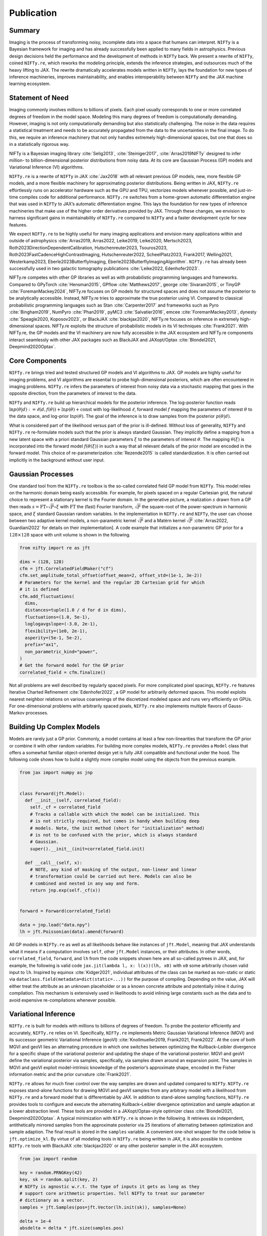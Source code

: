 .. raw:: html

   <!--
   ## JAX + NIFTy Paper
   * USP: selling point: speed
   * Bonus: higher order diff for more efficient optimization and all of Tensorflow and Tensorflow for all
   * GP
     * Regular Grid Refinement
     * KISS-GP
     * Grid Refinement
   * Posterior Approx.
     * HMC but with variable dtype handling
     * JIT-able VI and also (indirectly) available for Tensorflow
   * predecessor enabled 100B reconstruction
   * middle ground between tools like blackjax and pymc
   -->

Publication
===========

Summary
-------

Imaging is the process of transforming noisy, incomplete data into a
space that humans can interpret. ``NIFTy`` is a Bayesian framework for
imaging and has already successfully been applied to many fields in
astrophysics. Previous design decisions held the performance and the
development of methods in ``NIFTy`` back. We present a rewrite of
``NIFTy``, coined ``NIFTy.re``, which reworks the modeling principle,
extends the inference strategies, and outsources much of the heavy
lifting to JAX. The rewrite dramatically accelerates models written in
``NIFTy``, lays the foundation for new types of inference machineries,
improves maintainability, and enables interoperability between ``NIFTy``
and the JAX machine learning ecosystem.

Statement of Need
-----------------

Imaging commonly involves millions to billions of pixels. Each pixel
usually corresponds to one or more correlated degrees of freedom in the
model space. Modeling this many degrees of freedom is computationally
demanding. However, imaging is not only computationally demanding but
also statistically challenging. The noise in the data requires a
statistical treatment and needs to be accurately propagated from the
data to the uncertainties in the final image. To do this, we require an
inference machinery that not only handles extremely high-dimensional
spaces, but one that does so in a statistically rigorous way.

NIFTy is a Bayesian imaging library :cite:`Selig2013`, :cite:`Steiniger2017`, :cite:`Arras2019NIFTy` designed to infer million- to billion-dimensional posterior distributions from noisy data. At its core are Gaussian Process (GP) models and Variational Inference (VI) algorithms.


``NIFTy.re`` is a rewrite of ``NIFTy`` in JAX :cite:`Jax2018` with all
relevant previous GP models, new, more flexible GP models, and a more
flexible machinery for approximating posterior distributions. Being
written in JAX, ``NIFTy.re`` effortlessly runs on accelerator hardware
such as the GPU and TPU, vectorizes models whenever possible, and
just-in-time compiles code for additional performance. ``NIFTy.re``
switches from a home-grown automatic differentiation engine that was
used in ``NIFTy`` to JAX’s automatic differentiation engine. This lays
the foundation for new types of inference machineries that make use of
the higher order derivatives provided by JAX. Through these changes, we
envision to harness significant gains in maintainability of ``NIFTy.re``
compared to ``NIFTy`` and a faster development cycle for new features.

.. raw:: html

   <!-- Mention (if applicable) a representative set of past or ongoing research projects using the software and recent scholarly publications enabled by it. -->

We expect ``NIFTy.re`` to be highly useful for many imaging applications
and envision many applications within and outside of astrophysics
:cite:`Arras2019, Arras2022, Leike2019, Leike2020, Mertsch2023,
Roth2023DirectionDependentCalibration, Hutschenreuter2023,
Tsouros2023, Roth2023FastCadenceHighContrastImaging,
Hutschenreuter2022, ScheelPlatz2023, Frank2017, Welling2021,
Westerkamp2023, Eberle2023ButterflyImaging,
Eberle2023ButterflyImagingAlgorithm`. ``NIFTy.re`` has already been
successfully used in two galactic tomography publications :cite:`Leike2022,
Edenhofer2023`.


.. raw:: html

   <!-- A list of key references, including to other software addressing related needs. Note that the references should include full names of venues, e.g., journals and conferences, not abbreviations only understood in the context of a specific discipline. -->

NIFTy.re competes with other GP libraries as well as with probabilistic programming languages and frameworks. 
Compared to GPyTorch :cite:`Hensman2015`, GPflow :cite:`Matthews2017`, george :cite:`Sivaram2015`, or TinyGP :cite:`ForemanMackey2024`,
NIFTy.re focuses on GP models for structured spaces and does not assume the posterior to be analytically accessible. 
Instead, NIFTy.re tries to approximate the true posterior using VI. Compared to classical 
probabilistic programming languages such as Stan :cite:`Carpenter2017` and frameworks such as 
Pyro :cite:`Bingham2019`, NumPyro :cite:`Phan2019`, pyMC3 :cite:`Salvatier2016`, 
emcee :cite:`ForemanMackey2013`, dynesty :cite:`Speagle2020, Koposov2023`, or BlackJAX :cite:`blackjax2020`, 
NIFTy.re focuses on inference in extremely high-dimensional spaces. NIFTy.re 
exploits the structure of probabilistic models in its VI techniques :cite:`Frank2021`. 
With NIFTy.re, the GP models and the VI machinery are now fully accessible in the JAX ecosystem and 
NIFTy.re components interact seamlessly with other JAX packages such as BlackJAX and JAXopt/Optax :cite:`Blondel2021, Deepmind2020Optax`.

Core Components
---------------

``NIFTy.re`` brings tried and tested structured GP models and VI
algorithms to JAX. GP models are highly useful for imaging problems, and
VI algorithms are essential to probe high-dimensional posteriors, which
are often encountered in imaging problems. ``NIFTy.re`` infers the
parameters of interest from noisy data via a stochastic mapping that
goes in the opposite direction, from the parameters of interest to the
data.

``NIFTy`` and ``NIFTy.re`` build up hierarchical models for the
posterior inference. The log-posterior function reads
:math:`\ln{p(\theta|d)} := \ell(d, f(\theta)) + \ln{p}(\theta) + \mathrm{const}`
with log-likelihood :math:`\ell`, forward model :math:`f` mapping the
parameters of interest :math:`\theta` to the data space, and log-prior
:math:`\ln{p(\theta)}`. The goal of the inference is to draw samples
from the posterior :math:`p(\theta|d)`.

What is considered part of the likelihood versus part of the prior is
ill-defined. Without loss of generality, ``NIFTy`` and ``NIFTy.re``
re-formulate models such that the prior is always standard Gaussian.
They implicitly define a mapping from a new latent space with a priori
standard Gaussian parameters :math:`\xi` to the parameters of interest
:math:`\theta`. The mapping :math:`\theta(\xi)` is incorporated into the
forward model :math:`f(\theta(\xi))` in such a way that all relevant
details of the prior model are encoded in the forward model. This choice
of re-parameterization :cite:`Rezende2015` is called standardization. It is
often carried out implicitly in the background without user input.

Gaussian Processes
------------------

One standard tool from the ``NIFTy.re`` toolbox is the so-called
correlated field GP model from ``NIFTy``. This model relies on the
harmonic domain being easily accessible. For example, for pixels spaced
on a regular Cartesian grid, the natural choice to represent a
stationary kernel is the Fourier domain. In the generative picture, a
realization :math:`s` drawn from a GP then reads
:math:`s = \mathrm{FT} \circ \sqrt{P} \circ \xi` with
:math:`\mathrm{FT}` the (fast) Fourier transform, :math:`\sqrt{P}` the
square-root of the power-spectrum in harmonic space, and :math:`\xi`
standard Gaussian random variables. In the implementation in
``NIFTy.re`` and ``NIFTy``, the user can choose between two adaptive
kernel models, a non-parametric kernel :math:`\sqrt{P}` and a Matérn
kernel :math:`\sqrt{P}` :cite:`Arras2022, Guardiani2022` for details on their
implementation]. A code example that initializes a non-parametric GP
prior for a :math:`128 \times 128` space with unit volume is shown in
the following.

.. code:: python

   from nifty import re as jft

   dims = (128, 128)
   cfm = jft.CorrelatedFieldMaker("cf")
   cfm.set_amplitude_total_offset(offset_mean=2, offset_std=(1e-1, 3e-2))
   # Parameters for the kernel and the regular 2D Cartesian grid for which
   # it is defined
   cfm.add_fluctuations(
     dims,
     distances=tuple(1.0 / d for d in dims),
     fluctuations=(1.0, 5e-1),
     loglogavgslope=(-3.0, 2e-1),
     flexibility=(1e0, 2e-1),
     asperity=(5e-1, 5e-2),
     prefix="ax1",
     non_parametric_kind="power",
   )
   # Get the forward model for the GP prior
   correlated_field = cfm.finalize()

Not all problems are well described by regularly spaced pixels. For more
complicated pixel spacings, ``NIFTy.re`` features Iterative Charted
Refinement :cite:`Edenhofer2022`, a GP model for arbitrarily deformed spaces.
This model exploits nearest neighbor relations on various coarsenings of
the discretized modeled space and runs very efficiently on GPUs. For
one-dimensional problems with arbitrarily spaced pixels, ``NIFTy.re``
also implements multiple flavors of Gauss-Markov processes.

Building Up Complex Models
--------------------------

Models are rarely just a GP prior. Commonly, a model contains at least a
few non-linearities that transform the GP prior or combine it with other
random variables. For building more complex models, ``NIFTy.re``
provides a ``Model`` class that offers a somewhat familiar
object-oriented design yet is fully JAX compatible and functional under
the hood. The following code shows how to build a slightly more complex
model using the objects from the previous example.

.. code:: python

   from jax import numpy as jnp


   class Forward(jft.Model):
     def __init__(self, correlated_field):
       self._cf = correlated_field
       # Tracks a callable with which the model can be initialized. This
       # is not strictly required, but comes in handy when building deep
       # models. Note, the init method (short for "initialization" method)
       # is not to be confused with the prior, which is always standard
       # Gaussian.
       super().__init__(init=correlated_field.init)

     def __call__(self, x):
       # NOTE, any kind of masking of the output, non-linear and linear
       # transformation could be carried out here. Models can also be
       # combined and nested in any way and form.
       return jnp.exp(self._cf(x))


   forward = Forward(correlated_field)

   data = jnp.load("data.npy")
   lh = jft.Poissonian(data).amend(forward)

All GP models in ``NIFTy.re`` as well as all likelihoods behave like
instances of ``jft.Model``, meaning that JAX understands what it means
if a computation involves ``self``, other ``jft.Model`` instances, or
their attributes. In other words, ``correlated_field``, ``forward``, and
``lh`` from the code snippets shown here are all so-called pytrees in
JAX, and, for example, the following is valid code
``jax.jit(lambda l, x: l(x))(lh, x0)`` with ``x0`` some arbitrarily
chosen valid input to ``lh``. Inspired by equinox :cite:`Kidger2021`,
individual attributes of the class can be marked as non-static or static
via ``dataclass.field(metadata=dict(static=...))`` for the purpose of
compiling. Depending on the value, JAX will either treat the attribute
as an unknown placeholder or as a known concrete attribute and
potentially inline it during compilation. This mechanism is extensively
used in likelihoods to avoid inlining large constants such as the data
and to avoid expensive re-compilations whenever possible.

Variational Inference
---------------------

``NIFTy.re`` is built for models with millions to billions of degrees of
freedom. To probe the posterior efficiently and accurately, ``NIFTy.re``
relies on VI. Specifically, ``NIFTy.re`` implements Metric Gaussian
Variational Inference (MGVI) and its successor geometric Variational
Inference (geoVI) :cite:`Knollmueller2019, Frank2021, Frank2022`. At the
core of both MGVI and geoVI lies an alternating procedure in which one
switches between optimizing the Kullback–Leibler divergence for a
specific shape of the variational posterior and updating the shape of
the variational posterior. MGVI and geoVI define the variational
posterior via samples, specifically, via samples drawn around an
expansion point. The samples in MGVI and geoVI exploit model-intrinsic
knowledge of the posterior’s approximate shape, encoded in the Fisher
information metric and the prior curvature :cite:`Frank2021`.

``NIFTy.re`` allows for much finer control over the way samples are
drawn and updated compared to ``NIFTy``. ``NIFTy.re`` exposes
stand-alone functions for drawing MGVI and geoVI samples from any
arbitrary model with a likelihood from ``NIFTy.re`` and a forward model
that is differentiable by JAX. In addition to stand-alone sampling
functions, ``NIFTy.re`` provides tools to configure and execute the
alternating Kullback–Leibler divergence optimization and sample adaption
at a lower abstraction level. These tools are provided in a
JAXopt/Optax-style optimizer class :cite:`Blondel2021, Deepmind2020Optax`.
A typical minimization with ``NIFTy.re`` is shown in the following. It
retrieves six independent, antithetically mirrored samples from the
approximate posterior via 25 iterations of alternating between
optimization and sample adaption. The final result is stored in the
``samples`` variable. A convenient one-shot wrapper for the code below
is ``jft.optimize_kl``. By virtue of all modeling tools in ``NIFTy.re``
being written in JAX, it is also possible to combine ``NIFTy.re`` tools
with BlackJAX :cite:`blackjax2020` or any other posterior sampler in the JAX
ecosystem.

.. code:: python

   from jax import random

   key = random.PRNGKey(42)
   key, sk = random.split(key, 2)
   # NIFTy is agnostic w.r.t. the type of inputs it gets as long as they
   # support core arithmetic properties. Tell NIFTy to treat our parameter
   # dictionary as a vector.
   samples = jft.Samples(pos=jft.Vector(lh.init(sk)), samples=None)

   delta = 1e-4
   absdelta = delta * jft.size(samples.pos)

   opt_vi = jft.OptimizeVI(lh, n_total_iterations=25)
   opt_vi_st = opt_vi.init_state(
     key,
     # Implicit definition for the accuracy of the KL-divergence
     # approximation; typically on the order of 2-12
     n_samples=lambda i: 1 if i < 2 else (2 if i < 4 else 6),
     # Parametrize the conjugate gradient method at the heart of the
     # sample-drawing
     draw_linear_kwargs=dict(
       cg_name="SL", cg_kwargs=dict(absdelta=absdelta / 10.0, maxiter=100)
     ),
     # Parametrize the minimizer in the nonlinear update of the samples
     nonlinearly_update_kwargs=dict(
       minimize_kwargs=dict(
         name="SN", xtol=delta, cg_kwargs=dict(name=None), maxiter=5
       )
     ),
     # Parametrize the minimization of the KL-divergence cost potential
     kl_kwargs=dict(minimize_kwargs=dict(name="M", xtol=delta, maxiter=35)),
     sample_mode="nonlinear_resample",
   )
   for i in range(opt_vi.n_total_iterations):
     print(f"Iteration {i+1:04d}")
     # Continuously update the samples of the approximate posterior
     # distribution
     samples, opt_vi_st = opt_vi.update(samples, opt_vi_st)
     print(opt_vi.get_status_message(samples, opt_vi_st))

.. _fig_minimal_reconstruction_data_mean_std:
.. figure:: minimal_reconstruction_data_mean_std.png
   :alt: Data (left), posterior mean (middle), and posterior uncertainty (right) for a simple toy example.
   :align: center

   Data (left), posterior mean (middle), and posterior uncertainty (right) for a simple toy example.

:numref:`fig_minimal_reconstruction_data_mean_std` shows an exemplary posterior reconstruction employing the above model.
The posterior mean agrees with the data but removes noisy structures. The posterior standard deviation is approximately equal to typical differences between the posterior mean and the data.


Performance of ``NIFTy.re`` compared to ``NIFTy``
-------------------------------------------------

We test the performance of ``NIFTy.re`` against ``NIFTy`` for the simple
yet representative model from above. To assess the performance, we
compare the time required to apply :math:`M_p := F_p + \mathbb{1}` to
random input with :math:`F_p` denoting the Fisher metric of the overall
likelihood at position :math:`p` and :math:`\mathbb{1}` the identity
matrix. Within ``NIFTy.re``, the Fisher metric of the overall likelihood
is decomposed into :math:`J_{f,p}^\dagger N^{-1} J_{f,p}` with
:math:`J_{f,p}` the implicit Jacobian of the forward model :math:`f` at
:math:`p` and :math:`N^{-1}` the Fisher-metric of the Poisson
likelihood. We choose to benchmark :math:`M_p` as a typical VI
minimization in ``NIFTy.re`` and ``NIFTy`` is dominated by calls to this
function.

.. _fig_benchmark_nthreads=1+8_devices=cpu+gpu:
.. figure:: benchmark_nthreads=1+8_devices=cpu+gpu.png
   :alt: Median evaluation time of applying the Fisher metric plus the identity metric to random input for ``NIFTy.re`` and ``NIFTy`` on the CPU (one and eight core(s) of an Intel Xeon Platinum 8358 CPU clocked at 2.60G Hz) and the GPU (A100 SXM4 80 GB HBM2). The quantile range from the 16%- to the 84%-quantile is obscured by the marker symbols.

   Median evaluation time of applying the Fisher metric plus the identity metric to random input for ``NIFTy.re`` and ``NIFTy`` on the CPU (one and eight core(s) of an Intel Xeon Platinum 8358 CPU clocked at 2.60G Hz) and the GPU (A100 SXM4 80 GB HBM2). The quantile range from the 16%- to the 84%-quantile is obscured by the marker symbols.

:numref:`fig_benchmark_nthreads=1+8_devices=cpu+gpu` shows
the median evaluation time in ``NIFTy`` of applying :math:`M_p` to new,
random tangent positions and the evaluation time in ``NIFTy.re`` of
building :math:`M_p` and applying it to new, random tangent positions
for exponentially larger models. The 16%-quantiles and the 84%-quantiles
of the timings are obscured by the marker symbols. We chose to exclude
the build time of :math:`M_p` in ``NIFTy`` from the comparison, putting
``NIFTy`` at an advantage, as its automatic differentiation is built
around calls to :math:`M_p` with :math:`p` rarely varying. We ran the
benchmark on one CPU core, eight CPU cores, and on a GPU on a
compute-node with an Intel Xeon Platinum 8358 CPU clocked at 2.60G Hz
and an NVIDIA A100 SXM4 80 GB HBM2 GPU. The benchmark used
``jax==0.4.23`` and ``jaxlib==0.4.23+cuda12.cudnn89``. We vary the size
of the model by increasing the size of the two-dimensional square image
grid.


For small image sizes, ``NIFTy.re`` on the CPU is about one order of
magnitude faster than ``NIFTy``. Both reach about the same performance
at an image size of roughly 15,000 pixels and continue to perform
roughly the same for larger image sizes. The performance increases by a
factor of three to four with eight cores for ``NIFTy.re`` and ``NIFTy``,
although ``NIFTy.re`` is slightly better at using the additional cores.
On the GPU, ``NIFTy.re`` is consistently about one to two orders of
magnitude faster than ``NIFTy`` for images larger than 100,000 pixels.

We believe the performance benefits of ``NIFTy.re`` on the CPU for small
models stem from the reduced Python overhead by just-in-time compiling
computations. At image sizes larger than roughly 15,000 pixels, both
evaluation times are dominated by the fast Fourier transform and are
hence roughly the same as both use the same underlying implementation
:cite:`ducc0`. Models in ``NIFTy.re`` and ``NIFTy`` are often well aligned
with GPU programming models and thus consistently perform well on the
GPU. Modeling components such as the new GP models implemented in
``NIFTy.re`` are even better aligned with GPU programming paradigms and
yield even higher performance gains :cite:`Edenhofer2022`.

Conclusion
----------

``NIFTy.re`` implements the core GP and VI machinery of the Bayesian
imaging package ``NIFTy`` in JAX. The rewrite moves much of the
heavy-lifting from home-grown solutions to JAX, and we envision
significant gains in maintainability of ``NIFTy.re`` and a faster
development cycle moving forward. The rewrite accelerates typical models
written in ``NIFTy`` by one to two orders of magnitude, lays the
foundation for new types of inference machineries by enabling higher
order derivatives via JAX, and enables the interoperability of
``NIFTy``\ ’s VI and GP methods with the JAX machine learning ecosystem.


Acknowledgements
----------------

Gordian Edenhofer acknowledges support from the German Academic
Scholarship Foundation in the form of a PhD scholarship
(“Promotionsstipendium der Studienstiftung des Deutschen Volkes”).
Philipp Frank acknowledges funding through the German Federal Ministry
of Education and Research for the project “ErUM-IFT:
Informationsfeldtheorie für Experimente an Großforschungsanlagen”
(Förderkennzeichen: 05D23EO1). Jakob Roth acknowledges financial support
by the German Federal Ministry of Education and Research (BMBF) under
grant 05A20W01 (Verbundprojekt D-MeerKAT). Matteo Guardiani, Vincent
Eberle, and Margret Westerkamp acknowledge financial support from the
“Deutsches Zentrum für Luft- und Raumfahrt e.V.” (DLR) through the
project Universal Bayesian Imaging Kit (UBIK, Förderkennzeichen
50OO2103). Lukas Scheel-Platz acknowledges funding from the European
Research Council (ERC) under the European Union’s Horizon Europe
research and innovation programme under grant agreement No 101041936
(EchoLux).

Bibiography
-----------


.. bibliography:: paper.bib
   :style: plain


